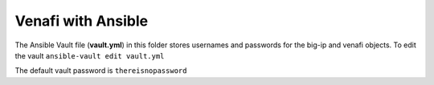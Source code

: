 Venafi with Ansible
===================

The Ansible Vault file (**vault.yml**) in this folder stores usernames and passwords for the big-ip and venafi objects. To edit the vault ``ansible-vault edit vault.yml``

The default vault password is ``thereisnopassword``

